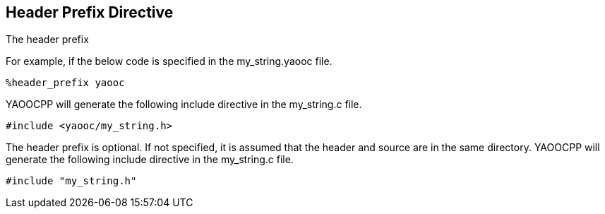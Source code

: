== Header Prefix Directive
The header prefix

For example, if the below code is specified in the my_string.yaooc file.

[source,c]
%header_prefix yaooc

YAOOCPP will generate the following include directive in the my_string.c file.

[source,c]
#include <yaooc/my_string.h>

The header prefix is optional.  If not specified, it is assumed that the header and source are in the same directory.
YAOOCPP will generate the following include directive in the my_string.c file.

[source,c]
#include "my_string.h"
